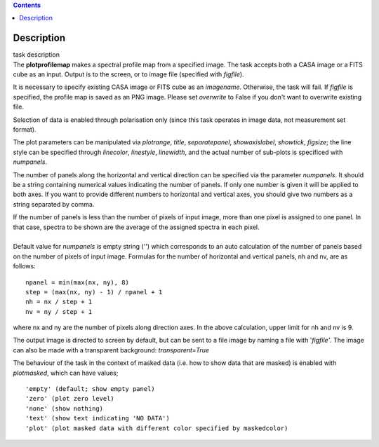 .. contents::
   :depth: 3
..

.. container::
   :name: viewlet-above-content-title

Description
===========

.. container::
   :name: viewlet-below-content-title

.. container:: documentDescription description

   task description

.. container:: section
   :name: viewlet-above-content-body

.. container:: section
   :name: content-core

   .. container::
      :name: parent-fieldname-text

      The **plotprofilemap** makes a spectral profile map from a
      specified image. The task accepts both a CASA image or a FITS cube
      as an input. Output is to the screen, or to image file (specified
      with *figfile*).

      It is necessary to specify existing CASA image or FITS cube as an
      *imagename*. Otherwise, the task will fail. If *figfile* is
      specified, the profile map is saved as an PNG image. Please set
      *overwrite* to False if you don't want to overwrite existing file.

      Selection of data is enabled through polarisation only (since this
      task operates in image data, not measurement set format).

      The plot parameters can be manipulated via *plotrange*, *title*,
      *separatepanel*, *showaxislabel*, *showtick*, *figsize*; the line
      style can be specified through *linecolor*, *linestyle*,
      *linewidth*, and the actual number of sub-plots is specificed with
      *numpanels*.

      The number of panels along the horizontal and vertical direction
      can be specified via the parameter *numpanels*. It should be a
      string containing numerical values indicating the number of
      panels. If only one number is given it will be applied to both
      axes. If you want to provide different numbers to horizontal and
      vertical axes, you should give two numbers as a string separated
      by comma.

      | If the number of panels is less than the number of pixels of
        input image, more than one pixel is assigned to one panel. In
        that case, spectra to be shown are the average of the assigned
        spectra in each pixel.
      |               
      | Default value for *numpanels* is empty string ('') which
        corresponds to an auto calculation of the number of panels based
        on the number of pixels of input image. Formulas for the number
        of horizontal and vertical panels, nh and nv, are as follows:

      ::

         npanel = min(max(nx, ny), 8)
         step = (max(nx, ny) - 1) / npanel + 1
         nh = nx / step + 1
         nv = ny / step + 1

      where nx and ny are the number of pixels along direction axes. In
      the above calculation, upper limit for nh and nv is 9.

      The output image is directed to screen by default, but can be sent
      to a file image by naming a file with '*figfile'*. The image can
      also be made with a transparent background: *transparent=True*

      The behaviour of the task in the context of masked data (i.e. how
      to show data that are masked) is enabled with *plotmasked*, which
      can have values;

      ::

         'empty' (default; show empty panel)
         'zero' (plot zero level)
         'none' (show nothing)
         'text' (show text indicating 'NO DATA')
         'plot' (plot masked data with different color specified by maskedcolor)

       

.. container:: section
   :name: viewlet-below-content-body
